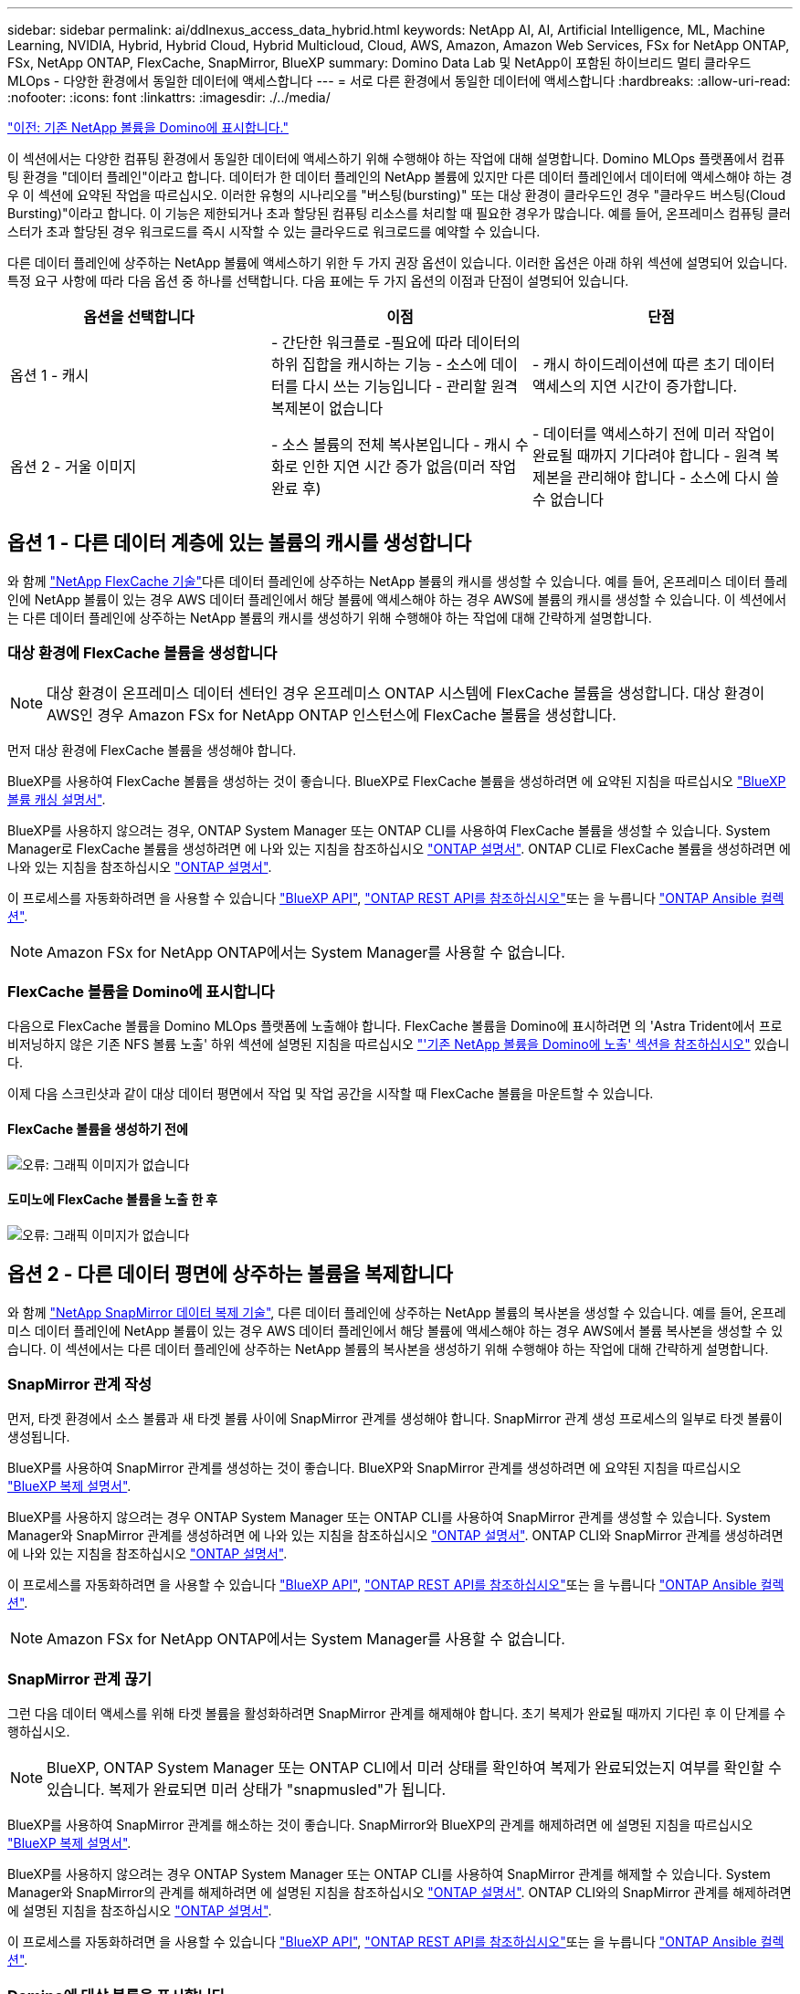 ---
sidebar: sidebar 
permalink: ai/ddlnexus_access_data_hybrid.html 
keywords: NetApp AI, AI, Artificial Intelligence, ML, Machine Learning, NVIDIA, Hybrid, Hybrid Cloud, Hybrid Multicloud, Cloud, AWS, Amazon, Amazon Web Services, FSx for NetApp ONTAP, FSx, NetApp ONTAP, FlexCache, SnapMirror, BlueXP 
summary: Domino Data Lab 및 NetApp이 포함된 하이브리드 멀티 클라우드 MLOps - 다양한 환경에서 동일한 데이터에 액세스합니다 
---
= 서로 다른 환경에서 동일한 데이터에 액세스합니다
:hardbreaks:
:allow-uri-read: 
:nofooter: 
:icons: font
:linkattrs: 
:imagesdir: ./../media/


link:ddlnexus_expose_netapp_vols.html["이전: 기존 NetApp 볼륨을 Domino에 표시합니다."]

[role="lead"]
이 섹션에서는 다양한 컴퓨팅 환경에서 동일한 데이터에 액세스하기 위해 수행해야 하는 작업에 대해 설명합니다. Domino MLOps 플랫폼에서 컴퓨팅 환경을 "데이터 플레인"이라고 합니다. 데이터가 한 데이터 플레인의 NetApp 볼륨에 있지만 다른 데이터 플레인에서 데이터에 액세스해야 하는 경우 이 섹션에 요약된 작업을 따르십시오. 이러한 유형의 시나리오를 "버스팅(bursting)" 또는 대상 환경이 클라우드인 경우 "클라우드 버스팅(Cloud Bursting)"이라고 합니다. 이 기능은 제한되거나 초과 할당된 컴퓨팅 리소스를 처리할 때 필요한 경우가 많습니다. 예를 들어, 온프레미스 컴퓨팅 클러스터가 초과 할당된 경우 워크로드를 즉시 시작할 수 있는 클라우드로 워크로드를 예약할 수 있습니다.

다른 데이터 플레인에 상주하는 NetApp 볼륨에 액세스하기 위한 두 가지 권장 옵션이 있습니다. 이러한 옵션은 아래 하위 섹션에 설명되어 있습니다. 특정 요구 사항에 따라 다음 옵션 중 하나를 선택합니다. 다음 표에는 두 가지 옵션의 이점과 단점이 설명되어 있습니다.

|===
| 옵션을 선택합니다 | 이점 | 단점 


| 옵션 1 - 캐시 | - 간단한 워크플로
-필요에 따라 데이터의 하위 집합을 캐시하는 기능
- 소스에 데이터를 다시 쓰는 기능입니다
- 관리할 원격 복제본이 없습니다 | - 캐시 하이드레이션에 따른 초기 데이터 액세스의 지연 시간이 증가합니다. 


| 옵션 2 - 거울 이미지 | - 소스 볼륨의 전체 복사본입니다
- 캐시 수화로 인한 지연 시간 증가 없음(미러 작업 완료 후) | - 데이터를 액세스하기 전에 미러 작업이 완료될 때까지 기다려야 합니다
- 원격 복제본을 관리해야 합니다
- 소스에 다시 쓸 수 없습니다 
|===


== 옵션 1 - 다른 데이터 계층에 있는 볼륨의 캐시를 생성합니다

와 함께 link:https://docs.netapp.com/us-en/ontap/flexcache/accelerate-data-access-concept.html["NetApp FlexCache 기술"]다른 데이터 플레인에 상주하는 NetApp 볼륨의 캐시를 생성할 수 있습니다. 예를 들어, 온프레미스 데이터 플레인에 NetApp 볼륨이 있는 경우 AWS 데이터 플레인에서 해당 볼륨에 액세스해야 하는 경우 AWS에 볼륨의 캐시를 생성할 수 있습니다. 이 섹션에서는 다른 데이터 플레인에 상주하는 NetApp 볼륨의 캐시를 생성하기 위해 수행해야 하는 작업에 대해 간략하게 설명합니다.



=== 대상 환경에 FlexCache 볼륨을 생성합니다


NOTE: 대상 환경이 온프레미스 데이터 센터인 경우 온프레미스 ONTAP 시스템에 FlexCache 볼륨을 생성합니다. 대상 환경이 AWS인 경우 Amazon FSx for NetApp ONTAP 인스턴스에 FlexCache 볼륨을 생성합니다.

먼저 대상 환경에 FlexCache 볼륨을 생성해야 합니다.

BlueXP를 사용하여 FlexCache 볼륨을 생성하는 것이 좋습니다. BlueXP로 FlexCache 볼륨을 생성하려면 에 요약된 지침을 따르십시오 link:https://docs.netapp.com/us-en/bluexp-volume-caching/["BlueXP 볼륨 캐싱 설명서"].

BlueXP를 사용하지 않으려는 경우, ONTAP System Manager 또는 ONTAP CLI를 사용하여 FlexCache 볼륨을 생성할 수 있습니다. System Manager로 FlexCache 볼륨을 생성하려면 에 나와 있는 지침을 참조하십시오 link:https://docs.netapp.com/us-en/ontap/task_nas_flexcache.html["ONTAP 설명서"]. ONTAP CLI로 FlexCache 볼륨을 생성하려면 에 나와 있는 지침을 참조하십시오 link:https://docs.netapp.com/us-en/ontap/flexcache/index.html["ONTAP 설명서"].

이 프로세스를 자동화하려면 을 사용할 수 있습니다 link:https://docs.netapp.com/us-en/bluexp-automation/["BlueXP API"], link:https://devnet.netapp.com/restapi.php["ONTAP REST API를 참조하십시오"]또는 을 누릅니다 link:https://docs.ansible.com/ansible/latest/collections/netapp/ontap/index.html["ONTAP Ansible 컬렉션"].


NOTE: Amazon FSx for NetApp ONTAP에서는 System Manager를 사용할 수 없습니다.



=== FlexCache 볼륨을 Domino에 표시합니다

다음으로 FlexCache 볼륨을 Domino MLOps 플랫폼에 노출해야 합니다. FlexCache 볼륨을 Domino에 표시하려면 의 'Astra Trident에서 프로비저닝하지 않은 기존 NFS 볼륨 노출' 하위 섹션에 설명된 지침을 따르십시오 link:ddlnexus_expose_netapp_vols.html["'기존 NetApp 볼륨을 Domino에 노출' 섹션을 참조하십시오"] 있습니다.

이제 다음 스크린샷과 같이 대상 데이터 평면에서 작업 및 작업 공간을 시작할 때 FlexCache 볼륨을 마운트할 수 있습니다.



==== FlexCache 볼륨을 생성하기 전에

image:ddlnexus_image4.png["오류: 그래픽 이미지가 없습니다"]



==== 도미노에 FlexCache 볼륨을 노출 한 후

image:ddlnexus_image5.png["오류: 그래픽 이미지가 없습니다"]



== 옵션 2 - 다른 데이터 평면에 상주하는 볼륨을 복제합니다

와 함께 link:https://www.netapp.com/cyber-resilience/data-protection/data-backup-recovery/snapmirror-data-replication/["NetApp SnapMirror 데이터 복제 기술"], 다른 데이터 플레인에 상주하는 NetApp 볼륨의 복사본을 생성할 수 있습니다. 예를 들어, 온프레미스 데이터 플레인에 NetApp 볼륨이 있는 경우 AWS 데이터 플레인에서 해당 볼륨에 액세스해야 하는 경우 AWS에서 볼륨 복사본을 생성할 수 있습니다. 이 섹션에서는 다른 데이터 플레인에 상주하는 NetApp 볼륨의 복사본을 생성하기 위해 수행해야 하는 작업에 대해 간략하게 설명합니다.



=== SnapMirror 관계 작성

먼저, 타겟 환경에서 소스 볼륨과 새 타겟 볼륨 사이에 SnapMirror 관계를 생성해야 합니다. SnapMirror 관계 생성 프로세스의 일부로 타겟 볼륨이 생성됩니다.

BlueXP를 사용하여 SnapMirror 관계를 생성하는 것이 좋습니다. BlueXP와 SnapMirror 관계를 생성하려면 에 요약된 지침을 따르십시오 link:https://docs.netapp.com/us-en/bluexp-replication/["BlueXP 복제 설명서"].

BlueXP를 사용하지 않으려는 경우 ONTAP System Manager 또는 ONTAP CLI를 사용하여 SnapMirror 관계를 생성할 수 있습니다. System Manager와 SnapMirror 관계를 생성하려면 에 나와 있는 지침을 참조하십시오 link:https://docs.netapp.com/us-en/ontap/task_dp_configure_mirror.html["ONTAP 설명서"]. ONTAP CLI와 SnapMirror 관계를 생성하려면 에 나와 있는 지침을 참조하십시오 link:https://docs.netapp.com/us-en/ontap/data-protection/snapmirror-replication-workflow-concept.html["ONTAP 설명서"].

이 프로세스를 자동화하려면 을 사용할 수 있습니다 link:https://docs.netapp.com/us-en/bluexp-automation/["BlueXP API"], link:https://devnet.netapp.com/restapi.php["ONTAP REST API를 참조하십시오"]또는 을 누릅니다 link:https://docs.ansible.com/ansible/latest/collections/netapp/ontap/index.html["ONTAP Ansible 컬렉션"].


NOTE: Amazon FSx for NetApp ONTAP에서는 System Manager를 사용할 수 없습니다.



=== SnapMirror 관계 끊기

그런 다음 데이터 액세스를 위해 타겟 볼륨을 활성화하려면 SnapMirror 관계를 해제해야 합니다. 초기 복제가 완료될 때까지 기다린 후 이 단계를 수행하십시오.


NOTE: BlueXP, ONTAP System Manager 또는 ONTAP CLI에서 미러 상태를 확인하여 복제가 완료되었는지 여부를 확인할 수 있습니다. 복제가 완료되면 미러 상태가 "snapmusled"가 됩니다.

BlueXP를 사용하여 SnapMirror 관계를 해소하는 것이 좋습니다. SnapMirror와 BlueXP의 관계를 해제하려면 에 설명된 지침을 따르십시오 link:https://docs.netapp.com/us-en/bluexp-replication/task-managing-replication.html["BlueXP 복제 설명서"].

BlueXP를 사용하지 않으려는 경우 ONTAP System Manager 또는 ONTAP CLI를 사용하여 SnapMirror 관계를 해제할 수 있습니다. System Manager와 SnapMirror의 관계를 해제하려면 에 설명된 지침을 참조하십시오 link:https://docs.netapp.com/us-en/ontap/task_dp_serve_data_from_destination.html["ONTAP 설명서"]. ONTAP CLI와의 SnapMirror 관계를 해제하려면 에 설명된 지침을 참조하십시오 link:https://docs.netapp.com/us-en/ontap/data-protection/make-destination-volume-writeable-task.html["ONTAP 설명서"].

이 프로세스를 자동화하려면 을 사용할 수 있습니다 link:https://docs.netapp.com/us-en/bluexp-automation/["BlueXP API"], link:https://devnet.netapp.com/restapi.php["ONTAP REST API를 참조하십시오"]또는 을 누릅니다 link:https://docs.ansible.com/ansible/latest/collections/netapp/ontap/index.html["ONTAP Ansible 컬렉션"].



=== Domino에 대상 볼륨을 표시합니다

다음으로 대상 볼륨을 Domino MLOps 플랫폼에 노출해야 합니다. 대상 볼륨을 Domino에 노출하려면 의 'Astra Trident에서 프로비저닝하지 않은 기존 NFS 볼륨 노출' 하위 섹션에 설명된 지침을 따르십시오 link:ddlnexus_expose_netapp_vols.html["'기존 NetApp 볼륨을 Domino에 노출' 섹션을 참조하십시오"] 있습니다.

이제 다음 스크린샷과 같이 대상 데이터 평면에서 작업 및 작업 공간을 시작할 때 대상 볼륨을 마운트할 수 있습니다.



==== SnapMirror 관계를 생성하기 전에

image:ddlnexus_image4.png["오류: 그래픽 이미지가 없습니다"]



==== Domino에 대상 볼륨을 노출한 후

image:ddlnexus_image5.png["오류: 그래픽 이미지가 없습니다"]

link:ddlnexus_additional_information.html["다음: 추가 정보."]
